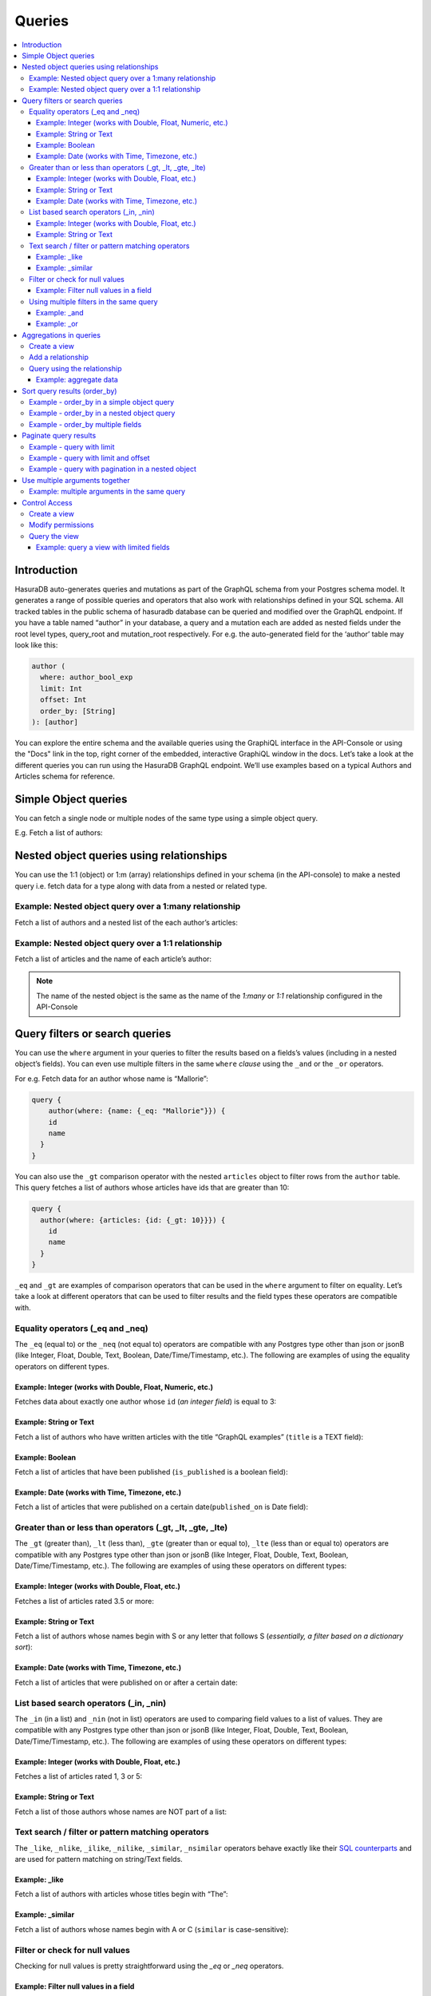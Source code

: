 Queries
=======

.. contents:: :local:

Introduction
------------
HasuraDB auto-generates queries and mutations as part of the GraphQL schema from your Postgres schema model. It
generates a range of possible queries and operators that also work with relationships defined in your SQL schema.
All tracked tables in the public schema of hasuradb database can be queried and modified over the GraphQL endpoint.
If you have a table named “author” in your database, a query and a mutation each are added as nested fields under
the root level types, query_root and mutation_root respectively. For e.g. the auto-generated field for the ‘author’
table may look like this:

.. code-block:: none

    author (
      where: author_bool_exp
      limit: Int
      offset: Int
      order_by: [String]
    ): [author]


You can explore the entire schema and the available queries using the GraphiQL interface in the API-Console or using
the "Docs" link in the top, right corner of the embedded, interactive GraphiQL window in the docs. Let’s take a
look at the different queries you can run using the HasuraDB GraphQL endpoint. We’ll use examples based on a
typical Authors and Articles schema for reference.

Simple Object queries
---------------------
You can fetch a single node or multiple nodes of the same type using a simple object query. 

E.g. Fetch a list of authors:

.. graphiql::
   :query:
      query {
        author {
        id
        name
        }
      }
   :response:
      {
        "data": {
          "author": [
            {
              "id": 1,
              "name": "Chrissie"
            },
            {
              "id": 2,
              "name": "Aubrey"
            },
            {
              "id": 3,
              "name": "Mallorie"
            },
            {
              "id": 4,
              "name": "Axel"
            },
            {
              "id": 5,
              "name": "Dreddy"
            },
            {
              "id": 6,
              "name": "Bernhard"
            },
            {
              "id": 7,
              "name": "Eleonore"
            },
            {
              "id": 8,
              "name": "Khalil"
            },
            {
              "id": 9,
              "name": "Dorris"
            },
            {
              "id": 10,
              "name": "Obie"
            },
            {
              "id": 11,
              "name": "Rubi"
            },
            {
              "id": 12,
              "name": "Ricoriki"
            },
            {
              "id": 13,
              "name": "Quintus"
            },
            {
              "id": 14,
              "name": "Chrotoem"
            },
            {
              "id": 15,
              "name": "Ericka"
            },
            {
              "id": 16,
              "name": "Catherin"
            },
            {
              "id": 17,
              "name": "Lin"
            },
            {
              "id": 18,
              "name": "Marten"
            },
            {
              "id": 19,
              "name": "Lida"
            },
            {
              "id": 20,
              "name": "Saunderson"
            },
            {
              "id": 21,
              "name": "Sophey"
            },
            {
              "id": 22,
              "name": "Conny"
            },
            {
              "id": 23,
              "name": "Edithe"
            },
            {
              "id": 24,
              "name": "Jeri"
            },
            {
              "id": 25,
              "name": "Niki"
            },
            {
              "id": 26,
              "name": "Wenda"
            },
            {
              "id": 27,
              "name": "Ashby"
            },
            {
              "id": 28,
              "name": "Derril"
            },
            {
              "id": 29,
              "name": "Carmella"
            }
          ]
        }
      }

Nested object queries using relationships
-----------------------------------------
You can use the 1:1 (object)  or 1:m (array) relationships defined in your schema (in the API-console) to make a
nested query i.e. fetch data for a type along with data from a nested or related type.

Example: Nested object query over a 1:many relationship
^^^^^^^^^^^^^^^^^^^^^^^^^^^^^^^^^^^^^^^^^^^^^^^^^^^^^^^
Fetch a list of authors and a nested list of the each author’s articles:

.. graphiql::
   :query:
        query {
          author {
            id
            name
            articles {
              id
              title
            }
          }
        }
   :response:
        {
        "data": {
            "author": [
            {
                "id": 1,
                "name": "Chrissie",
                "articles": [
                {
                    "id": 98,
                    "title": "some title"
                },
                {
                    "id": 73,
                    "title": "some title"
                },
                {
                    "id": 87,
                    "title": "some title"
                }
                ]
            },
            {
                "id": 2,
                "name": "Aubrey",
                "articles": [
                {
                    "id": 51,
                    "title": "some title"
                },
                {
                    "id": 41,
                    "title": "some title"
                },
                {
                    "id": 19,
                    "title": "some title"
                }
                ]
            },
            {
                "id": 29,
                "name": "Carmella",
                "articles": [
                {
                    "id": 78,
                    "title": "some title"
                },
                {
                    "id": 64,
                    "title": "some title"
                }
                ]
            }
            ]
        }
        }


Example: Nested object query over a 1:1 relationship
^^^^^^^^^^^^^^^^^^^^^^^^^^^^^^^^^^^^^^^^^^^^^^^^^^^^
Fetch a list of articles and the name of each article’s author:

.. graphiql::
   :query:
        query {
          article {
            id
            title
            author {
              name
            }
          }
        }
   :response:
        {
        "data": {
            "article": [
            {
                "id": 3,
                "title": "some title",
                "author": {
                "name": "Derril"
                }
            },
            {
                "id": 4,
                "title": "some title",
                "author": {
                "name": "Dreddy"
                }
            },
            {
                "id": 5,
                "title": "some title",
                "author": {
                "name": "Mallorie"
                }
            },
            {
                "id": 6,
                "title": "some title",
                "author": {
                "name": "Saunderson"
                }
            }
            ]
        }
        }

.. note::
    The name of the nested object is the same as the name of the `1:many` or `1:1` relationship configured in the
    API-Console

Query filters or search queries
-------------------------------
You can use the ``where`` argument in your queries to filter the results based on a fields’s values (including in a
nested object’s fields). You can even use multiple filters in the same ``where`` *clause* using the ``_and`` or the
``_or`` operators.

For e.g. Fetch data for an author whose name is “Mallorie”:

.. code-block:: JSON

    query {
        author(where: {name: {_eq: "Mallorie"}}) {
        id
        name
      }
    }

You can also use the ``_gt`` comparison operator with the nested ``articles`` object to filter rows from the
``author`` table. This query fetches a list of authors whose articles have ids that are greater than 10:

.. code-block:: none

    query {
      author(where: {articles: {id: {_gt: 10}}}) {
        id
        name
      }
    }

``_eq`` and ``_gt`` are examples of comparison operators that can be used in the ``where`` argument to filter on
equality. Let’s take a look at different operators that can be used to filter results and the field types these
operators are compatible with.

Equality operators (_eq and _neq)
^^^^^^^^^^^^^^^^^^^^^^^^^^^^^^^^^
The ``_eq`` (equal to) or the ``_neq`` (not equal to) operators are compatible with any Postgres type other than
json or jsonB (like Integer, Float, Double, Text, Boolean, Date/Time/Timestamp, etc.). The following are examples of
using the equality operators on different types.

Example: Integer (works with Double, Float, Numeric, etc.)
**********************************************************
Fetches data about exactly one author whose ``id`` (*an integer field*) is equal to 3:

.. graphiql::
   :query:
        query {
            author(where: {id: {_eq: 3}}) {
                id
                name
            }
        }
   :response:
    {
        "data": {
            "author": [
                {
                    "id": 3,
                    "name": "Mallorie"
                }
            ]
        }
    }

Example: String or Text
***********************
Fetch a list of authors who have written articles with the title “GraphQL examples” (``title`` is a TEXT field):

.. graphiql::
   :query:
        query {
            author(where: {articles: {title: {_eq: "GraphQL examples"}}}) {
                id
                name
            }
        }
   :response:
        {
            "data": {
                "author": []
            }
        }

Example: Boolean
****************
Fetch a list of articles that have been published (``is_published`` is a boolean field):

.. graphiql::
   :query:
        query {
            article (where: {is_published: {_eq: true}}) {
                id
                title
                content
            }
        }
   :response:
        {
            "data": {
                "article": [
                {
                    "id": 6,
                    "title": "some title",
                    "content": "some content"
                },
                {
                    "id": 2,
                    "title": "a some title",
                    "content": "some content"
                }
                ]
            }
        }


Example: Date (works with Time, Timezone, etc.)
***********************************************
Fetch a list of articles that were published on a certain date(``published_on`` is Date field):

.. graphiql::
   :query:
        query {
            article (where: {published_on: {_eq: "2018-06-14"}}) {
                id
                title
                content
            }
        }
   :response:
        {
            "data": {
                "article": [
                    {
                        "id": 2,
                        "title": "a some title",
                        "content": "some content"
                    }
                ]
            }
        }

Greater than or less than operators (_gt, _lt, _gte, _lte)
^^^^^^^^^^^^^^^^^^^^^^^^^^^^^^^^^^^^^^^^^^^^^^^^^^^^^^^^^^
The ``_gt`` (greater than), ``_lt`` (less than), ``_gte`` (greater than or equal to), ``_lte`` (less than or equal
to) operators are compatible with any Postgres type other than json or jsonB (like Integer, Float, Double, Text,
Boolean, Date/Time/Timestamp, etc.). The following are examples of using these operators on different types:


Example: Integer (works with Double, Float, etc.)
*************************************************
Fetches a list of articles rated 3.5 or more:

.. graphiql::
   :query:
        query {
            article (where: {rating: {_gt: 3.5}}) {
                id
                title
                rating
            }
        }
   :response:
        {
            "data": {
                "article": [
                {
                    "id": 3,
                    "title": "some title",
                    "rating": 4
                },
                {
                    "id": 4,
                    "title": "some title",
                    "rating": 4
                },
                {
                    "id": 8,
                    "title": "some title",
                    "rating": 4
                },
                {
                    "id": 10,
                    "title": "some title",
                    "rating": 5
                }
                ]
            }
        }

Example: String or Text
***********************
Fetch a list of authors whose names begin with S or any letter that follows S (*essentially, a filter based on a
dictionary sort*):

.. graphiql::
   :query:
        query {
            author(where: {name: {_gt: "S"}}) {
                id
                name
            }
        }
   :response:
        {
            "data": {
                "author": [
                    {
                        "id": 20,
                        "name": "Saunderson"
                    },
                    {
                        "id": 21,
                        "name": "Sophey"
                    },
                    {
                        "id": 26,
                        "name": "Wenda"
                    }
                ]
            }
        }

Example: Date (works with Time, Timezone, etc.)
***********************************************
Fetch a list of articles that were published on or after a certain date:

.. graphiql::
   :query:
        query {
            article (where: {published_on: {_gte: "2018-06-14"}}) {
                id
                title
                content
            }
        }
   :response:
        {
            "data": {
                "article": [
                    {
                        "id": 2,
                        "title": "a some title",
                        "content": "some content"
                    }
                ]
            }
        }

List based search operators (_in, _nin)
^^^^^^^^^^^^^^^^^^^^^^^^^^^^^^^^^^^^^^^
The ``_in`` (in a list) and ``_nin`` (not in list) operators are used to comparing field values to a list of values.
They are compatible with any Postgres type other than json or jsonB (like Integer, Float, Double, Text, Boolean,
Date/Time/Timestamp, etc.). The following are examples of using these operators on different types:

Example: Integer (works with Double, Float, etc.)
*************************************************
Fetches a list of articles rated 1, 3 or 5:

.. graphiql::
   :query:
        query {
            article (where: {rating: {_in: [1,3,5]}}) {
                id
                title
                rating
            }
        }
   :response:
        {
            "data": {
                "article": [
                     {
                        "id": 5,
                        "title": "some title",
                        "rating": 3
                    },
                    {
                        "id": 9,
                        "title": "some title",
                        "rating": 1
                    },
                    {
                        "id": 10,
                        "title": "some title",
                        "rating": 5
                    }
                ]
            }
        }

Example: String or Text
***********************
Fetch a list of those authors whose names are NOT part of a list: 

.. graphiql::
   :query:
        query {
            author (where: {name: {_nin: ["Axel","Quintus","Niki"]}}) {
                id
                name
            }
        }
   :response:
        {
            "data": {
                "author": [
                    {
                        "id": 1,
                        "name": "Chrissie"
                    },
                    {
                        "id": 2,
                        "name": "Aubrey"
                    },
                    {
                        "id": 3,
                        "name": "Mallorie"
                    },
                    {
                        "id": 5,
                        "name": "Dreddy"
                    },
                    {
                        "id": 6,
                        "name": "Bernhard"
                    },
                    {
                        "id": 7,
                        "name": "Eleonore"
                    },
                    {
                        "id": 8,
                        "name": "Khalil"
                    },
                    {
                        "id": 9,
                        "name": "Dorris"
                    },
                    {
                        "id": 10,
                        "name": "Obie"
                    },
                    {
                        "id": 11,
                        "name": "Rubi"
                    },
                    {
                        "id": 12,
                        "name": "Ricoriki"
                    },
                    {
                        "id": 14,
                        "name": "Chrotoem"
                    },
                    {
                        "id": 15,
                        "name": "Ericka"
                    },
                    {
                        "id": 16,
                        "name": "Catherin"
                    },
                    {
                        "id": 17,
                        "name": "Lin"
                    },
                    {
                        "id": 18,
                        "name": "Marten"
                    },
                    {
                        "id": 19,
                        "name": "Lida"
                    },
                    {
                        "id": 20,
                        "name": "Saunderson"
                    },
                    {
                        "id": 21,
                        "name": "Sophey"
                    },
                    {
                        "id": 22,
                        "name": "Conny"
                    },
                    {
                        "id": 23,
                        "name": "Edithe"
                    },
                    {
                        "id": 24,
                        "name": "Jeri"
                    },
                    {
                        "id": 26,
                        "name": "Wenda"
                    },
                    {
                        "id": 27,
                        "name": "Ashby"
                    },
                    {
                        "id": 28,
                        "name": "Derril"
                    },
                    {
                        "id": 29,
                        "name": "Carmella"
                    }
                ]
            }
        }

Text search / filter or pattern matching operators
^^^^^^^^^^^^^^^^^^^^^^^^^^^^^^^^^^^^^^^^^^^^^^^^^^
The ``_like``, ``_nlike``, ``_ilike``, ``_nilike``, ``_similar``, ``_nsimilar`` operators behave exactly like their
`SQL counterparts <https://www.postgresql.org/docs/10/static/functions-matching.html>`_  and are used for pattern
matching on string/Text fields.

Example: _like
**************
Fetch a list of authors with articles whose titles begin with “The”: 

.. graphiql::
   :query:
        query {
            author (where: { articles: {title: {_like: "The%"}}})
            {
                id
                name
            }
        }
   :response:
        {
            "data": {
                "author": []
            }
        }

Example: _similar
*****************
Fetch a list of authors whose names begin with A or C (``similar`` is case-sensitive):

.. graphiql::
   :query:
        query {
            author(where: {name: {_similar: "(A|C)%"}}) {
                id
                name
            }
        }
   :response:
        {
            "data": {
                "author": [
                    {
                        "id": 1,
                        "name": "Chrissie"
                    },
                    {
                        "id": 2,
                        "name": "Aubrey"
                    },
                    {
                        "id": 4,
                        "name": "Axel"
                    },
                    {
                        "id": 14,
                        "name": "Chrotoem"
                    }
                ]
            }
        }

Filter or check for null values
^^^^^^^^^^^^^^^^^^^^^^^^^^^^^^^
Checking for null values is pretty straightforward using the `_eq` or `_neq` operators.

Example: Filter null values in a field
**************************************
Fetch a list of articles that have some boolean value in the `is_published` field:

.. graphiql::
   :query:
        query {
            article (where: {is_published: {_neq: null}}) {
                id
                title
                is_published
            }
        }
   :response:
        {
            "data": {
                "article": [
                    {
                        "id": 6,
                        "title": "some title",
                        "is_published": true
                    },
                    {
                        "id": 2,
                        "title": "a some title",
                        "is_published": true
                    },
                    {
                        "id": 1,
                        "title": "b-something",
                        "is_published": false
                    }
                ]
            }
        }

Using multiple filters in the same query
^^^^^^^^^^^^^^^^^^^^^^^^^^^^^^^^^^^^^^^^
You can group multiple parameters in the same ``where`` argument using the ``_and`` or the ``_or`` operators to
filter results based on more than one criteria.

Example:  _and
**************
Fetch a list of articles published in a specific time-frame:

.. graphiql::
   :query:
        query {
            article ( where: {
                _and: [
                    { published_on: {_gte: "2016-06-13"}},
                    { published_on: {_lte: "2018-06-17"}}
                ]
            })
            {
                id
                title
                author_id
            }
        }
   :response:
        {
            "data": {
                "article": [
                    {
                        "id": 6,
                        "title": "some title",
                        "author_id": 20
                    },
                    {
                        "id": 2,
                        "title": "a some title",
                        "author_id": 10
                    }
                ]
            }
        }

Example:  _or
*************
Fetch a list of articles rated more than 4 or published after a certain date:

.. graphiql::
   :query:
        query {
            article (where: {
                _or: [
                    {rating: {_gt: 4}},
                    {published_on: {_gt: "2016-06-14"}}
                ]}) {
                id
                title
                author_id
            }
        }
   :response:
        {
            "data": {
                "article": [
                    {
                        "id": 6,
                        "rating": 2,
                        "published_on": "2018-06-11"
                    },
                    {
                        "id": 10,
                        "rating": 5,
                        "published_on": null
                    },
                    {
                        "id": 79,
                        "rating": 5,
                        "published_on": null
                    }
                ]
            }
        }

Aggregations in queries
-----------------------
GraphQL’s query language for a ``select`` query is designed to be simple yet powerful. There will still be queries
that you cannot express with the ``select`` query. For example, getting the number of likes for each article. To
express complex queries like aggregations (or custom joins etc.), use SQL, which is designed for this purpose. If
you can express your aggregation query in SQL, define a view with it and then use the newly created type in the
GraphQL query.

Let’s see an example of how to do that with our reference schema, assuming we also have a table ``article_like``
with a row for each unique like for an article (columns are id, article_id, date_liked, etc.). Our aim is to get a
total number of likes per article.

Create a view
^^^^^^^^^^^^^
A view that sums up the number of likes for each article is to be created, using the following SQL query:

.. code-block:: SQL

    CREATE VIEW article_like_count AS
    SELECT article_id, COUNT(author_id) AS like_count
    FROM article_like
    GROUP BY article_id;

Add a relationship
^^^^^^^^^^^^^^^^^^
Relationships are generally defined using foreign key constraints. However, you cannot define foreign key
constraints on/to views. So, in these cases, we can define a relationship without using a foreign keys as described
`here <https://docs.hasura.io/0.15/manual/data/relationships/create-relationships.html>_` (we create an object
relationship, ``total_likes``, by mapping ``article``:``id`` -> ``article_like_count``:``article_id``).

Query using the relationship
^^^^^^^^^^^^^^^^^^^^^^^^^^^^
Now that we have the relationship between the `article` table and the ``total_likes`` view has been set up, we can
query the aggregate data in ``total_likes`` as with any regular nested object.

Example: aggregate data
***********************
Fetch a list of articles along with the total number of likes received by each one:

.. graphiql::
   :query:
        query  {
            article {
                id
                rating
                total_likes{
                    like_count
                }
            }
        }
   :response:
        {
            "data": {
                "article": [
                    {
                        "id": 3,
                        "rating": 4,
                        "total_likes": {
                        "like_count": 2
                        }
                    },
                    {
                        "id": 4,
                        "rating": 4,
                        "total_likes": {
                        "like_count": 1
                        }
                    },
                    {
                        "id": 10,
                        "rating": 5,
                        "total_likes": {
                        "like_count": 2
                        }
                    }
                ]
            }
        }

This example can be easily extended to cover any use-case involving a SQL aggregate function that you may want to use.

Sort query results (order_by)
-----------------------------
Results from your query can be sorted by using the ``order_by`` argument. The argument can be used to sort based on
fields in nested objects too. The sort order (ascending vs. descending) is set by specifying the ``+`` or ``-`` in
front of the column name in the ``order_by`` argument. The ``order_by`` argument takes an array of parameters to
allow sorting by multiple columns.

Example - order_by in a simple object query
^^^^^^^^^^^^^^^^^^^^^^^^^^^^^^^^^^^^^^^^^^^
Fetch a list of authors that is sorted by their names in a descending order:

.. graphiql::
   :query:
        query {
            author(order_by: ["-name"]) {
                id
                name
            }
        }
   :response:
        {
            "data": {
                "author": [
                    {
                        "id": 26,
                        "name": "Wenda"
                    },
                    {
                        "id": 21,
                        "name": "Sophey"
                    },
                    {
                        "id": 20,
                        "name": "Saunderson"
                    },
                    {
                        "id": 11,
                        "name": "Rubi"
                    },
                    {
                        "id": 12,
                        "name": "Ricoriki"
                    },
                    {
                        "id": 13,
                        "name": "Quintus"
                    }
                ]
            }
        }

Example - order_by in a nested object query
^^^^^^^^^^^^^^^^^^^^^^^^^^^^^^^^^^^^^^^^^^^
Fetch a list of authors that is sorted by their names and a list of each of their articles that is sorted in the
reverse chronological order of their publication date:

.. graphiql::
   :query:
        query {
            author(order_by: ["-id"]) {
                id
                name
                articles (order_by: ["-published_on"])  {
                    id
                    published_on
                }
            }
        }
   :response:
        {
            "data": {
                "author": [
                    {
                        "id": 29,
                        "name": "Carmella",
                        "articles": [
                        {
                            "id": 78,
                            "published_on": null
                        },
                        {
                            "id": 64,
                            "published_on": null
                        }
                        ]
                    },
                    {
                        "id": 28,
                        "name": "Derril",
                        "articles": [
                        {
                            "id": 3,
                            "published_on": null
                        },
                        {
                            "id": 10,
                            "published_on": null
                        },
                        {
                            "id": 34,
                            "published_on": null
                        },
                        {
                            "id": 38,
                            "published_on": null
                        },
                        {
                            "id": 59,
                            "published_on": null
                        },
                        {
                            "id": 88,
                            "published_on": null
                        }
                        ]
                    },
                    {
                        "id": 27,
                        "name": "Ashby",
                        "articles": [
                        {
                            "id": 17,
                            "published_on": null
                        },
                        {
                            "id": 7,
                            "published_on": null
                        },
                        {
                            "id": 99,
                            "published_on": null
                        }
                        ]
                    }
                ]
            }
        }

Example - order_by multiple fields
^^^^^^^^^^^^^^^^^^^^^^^^^^^^^^^^^^
Fetch a list of articles that is sorted by the date they were published (descending) and then alphabetically based
on their title:

.. graphiql::
   :query:
        query {
            article(order_by: ["-published_on", "+title"]) {
                id
                title
                content
                published_on
            }
        }
   :response:
        {
            "data": {
                "article": [
                {
                    "id": 2,
                    "title": "a some title",
                    "content": "some content",
                    "published_on": "2018-06-14"
                },
                {
                    "id": 6,
                    "title": "some title",
                    "content": "some content",
                    "published_on": "2018-06-11"
                }
                ]
            }
        }

Paginate query results
----------------------
The operators ``limit`` and ``offset`` are used for pagination, etc. ``limit`` specifies the number of rows to
retain from the result set and ``offset`` determines which slice to retain from the results.

Example - query with limit
^^^^^^^^^^^^^^^^^^^^^^^^^^
Fetch the first 5 authors from a list of all authors: 

.. graphiql::
   :query:
        query {
            article(limit: 5) {
                id
                title
                content
            }
        }
   :response:
        {
            "data": {
                "article": [
                    {
                        "id": 3,
                        "title": "some title",
                        "content": "some content"
                    },
                    {
                        "id": 4,
                        "title": "some title",
                        "content": "some content"
                    },
                    {
                        "id": 5,
                        "title": "some title",
                        "content": "some content"
                    },
                    {
                        "id": 6,
                        "title": "some title",
                        "content": "some content"
                    },
                    {
                        "id": 8,
                        "title": "some title",
                        "content": "some content"
                    }
                ]
            }
        }

Example - query with limit and offset
^^^^^^^^^^^^^^^^^^^^^^^^^^^^^^^^^^^^^
Fetch 5 authors from a list of all authors, starting with the 11th one:

.. graphiql::
   :query:
        query {
            article(limit: 5, offset:10) {
                id
                title
                content
            }
        }
   :response:
        {
            "data": {
                "article": [
                    {
                        "id": 14,
                        "title": "some title",
                        "content": "some content"
                    },
                    {
                        "id": 78,
                        "title": "some title",
                        "content": "some content"
                    },
                    {
                        "id": 79,
                        "title": "some title",
                        "content": "some content"
                    },
                    {
                        "id": 80,
                        "title": "some title",
                        "content": "some content"
                    },
                    {
                        "id": 22,
                        "title": "some title",
                        "content": "some content"
                    }
                ]
            }
        }

Example - query with pagination in a nested object  
^^^^^^^^^^^^^^^^^^^^^^^^^^^^^^^^^^^^^^^^^^^^^^^^^^
Fetch a list of authors and a list of 5 of each of their most recently published articles:

.. graphiql::
   :query:
        query {
            author {
                id
                name
                articles (order_by: ["-published_on"], limit:5)  {
                    id
                    published_on
                }
            }
        }
   :response:
        {
            "data": {
                "author": [
                    {
                        "id": 1,
                        "name": "Chrissie",
                        "articles": [
                        {
                            "id": 73,
                            "published_on": null
                        },
                        {
                            "id": 87,
                            "published_on": null
                        },
                        {
                            "id": 98,
                            "published_on": null
                        }
                        ]
                    },
                    {
                        "id": 20,
                        "name": "Saunderson",
                        "articles": [
                        {
                            "id": 60,
                            "published_on": null
                        },
                        {
                            "id": 6,
                            "published_on": "2018-06-11"
                        }
                        ]
                    },
                    {
                        "id": 29,
                        "name": "Carmella",
                        "articles": [
                        {
                            "id": 78,
                            "published_on": null
                        },
                        {
                            "id": 64,
                            "published_on": null
                        }
                        ]
                    }
                ]
            }
        }

Use multiple arguments together
-------------------------------
Multiple arguments can be used together in the same query. For e.g. if you want to use the where argument to filter
the results and then use the order_by argument to sort them, you can use a query similar to the following one

Example: multiple arguments in the same query
^^^^^^^^^^^^^^^^^^^^^^^^^^^^^^^^^^^^^^^^^^^^^
Fetch a list of authors and only their published articles that are sorted by the date of publication (descending):

.. graphiql::
   :query:
        query {
            author {
                id
                name
                articles (
                where: {is_published:{_eq:true}}
                order_by: ["-published_on"]
                )  {
                    id
                    title
                    published_on
                }
            }
        }
   :response:
        {
            "data": {
                "author": [
                    {
                        "id": 1,
                        "name": "Chrissie",
                        "articles": []
                    },
                    {
                        "id": 2,
                        "name": "Aubrey",
                        "articles": []
                    },
                    {
                        "id": 3,
                        "name": "Mallorie",
                        "articles": []
                    },
                    {
                        "id": 10,
                        "name": "Obie",
                        "articles": [
                        {
                            "id": 2,
                            "title": "a some title",
                            "published_on": "2018-06-14"
                        }
                        ]
                    }
                ]
            }
        }


Control Access
--------------
If you want to control access to sensitive fields in a table, use views to expose only the safe fields. Here’s how
you can do this. Our aim here is to mask access to the ``article`` table and only expose the ``id``, ``title`` and
``rating`` columns from this table.

Create a view
^^^^^^^^^^^^^
Create a view with data from only the required (or safe) columns:

.. code-block:: SQL

    CREATE VIEW article_safe AS
    SELECT id, title, rating 
    FROM article;

Modify permissions
^^^^^^^^^^^^^^^^^^
You will need to revoke permission (if already granted) from the source table and grant access to the newly created
view. So, in our example, we do the following:

#. Remove access permissions from the ``article`` table

#. Grant access permissions to the ``article_safe`` view

Query the view
^^^^^^^^^^^^^^
You can now query the newly created view like you would a regular table. 

Example: query a view with limited fields
*****************************************
The following query will accesses only the *safe* fields:

.. graphiql::
   :query:
        query {
            article_safe {
                id
                title
                rating
            }
        }
   :response:
        {
            "data": {
                "article_safe": [
                    {
                        "id": 3,
                        "title": "some title",
                        "rating": 4
                    },
                    {
                        "id": 4,
                        "title": "some title",
                        "rating": 4
                    },
                    {
                        "id": 5,
                        "title": "some title",
                        "rating": 3
                    },
                    {
                        "id": 6,
                        "title": "some title",
                        "rating": 2
                    }
                ]
            }
        }
